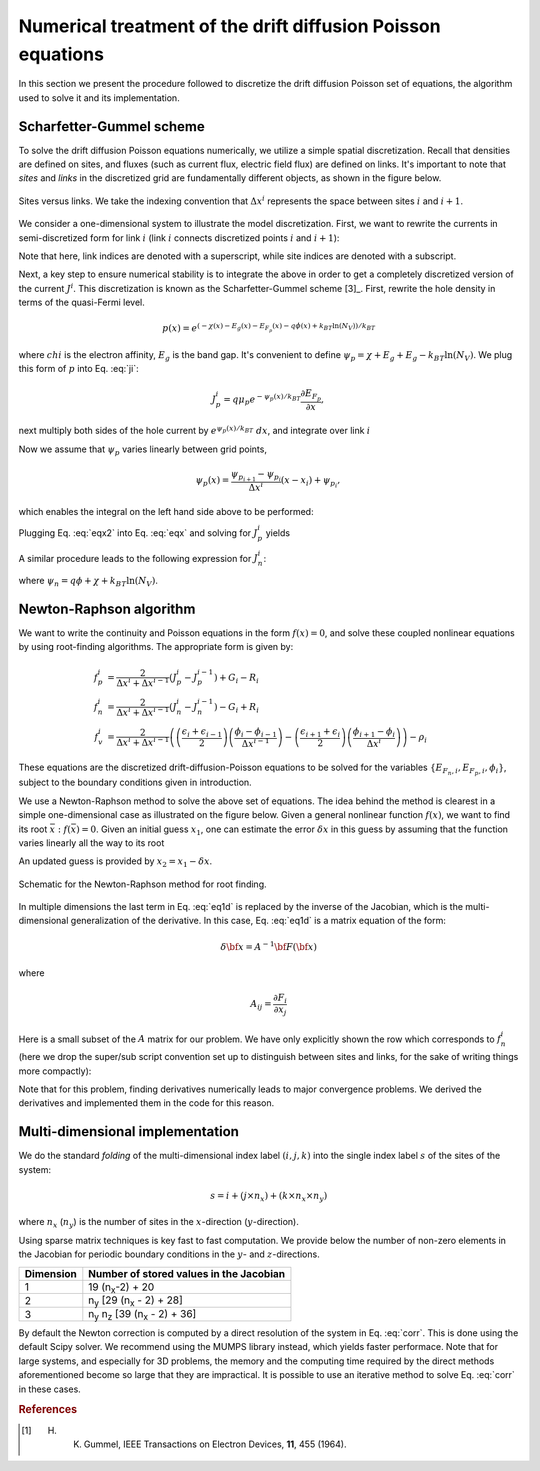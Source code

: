 Numerical treatment of the drift diffusion Poisson equations
============================================================

In this section we present the procedure followed to discretize the drift
diffusion Poisson set of equations, the algorithm used to solve it and its
implementation.

Scharfetter-Gummel scheme
-------------------------
To solve the drift diffusion Poisson equations numerically, we utilize a simple
spatial discretization.  Recall that densities are defined on sites, and fluxes
(such as current flux, electric field flux) are defined on links.  It's important to note that *sites* and
*links* in the discretized grid are fundamentally different objects, as shown in
the figure below.

.. figure:: grid_link.*
   :align: center
   :width: 300	

   Sites versus links.  We take the indexing convention that :math:`\Delta
   x^i` represents the space between sites :math:`i` and :math:`i+1`.

We consider a one-dimensional system to illustrate the model discretization.  First, we want to rewrite the currents in semi-discretized form
for link :math:`i` (link :math:`i` connects discretized points :math:`i` and
:math:`i+1`):  

.. math::
    J_n^i & = q\mu_n n_i \frac{\partial E_{F_n,i}}{\partial x} \\
    J_p^i & = q\mu_p p_i \frac{\partial E_{F_p,i}}{\partial x}
   :label: ji

Note that here, link indices are denoted with a superscript, while site indices
are denoted with a subscript.

Next, a key step to ensure numerical stability is to integrate the above in order to
get a completely discretized version of the current :math:`J^i`.  This discretization is known as the Scharfetter-Gummel scheme [3]_. First, rewrite the hole density in terms of the quasi-Fermi
level. 

.. math::
    p(x) = e^{\left(-\chi(x)-E_g(x)-E_{F_p}(x)-q\phi(x)+k_BT \ln(N_V)\right)/k_BT}

where :math:`chi` is the electron affinity, :math:`E_g` is the band gap.  It's convenient to define :math:`\psi_p=\chi+E_g+E_g-k_BT\ln(N_V)`.  We plug this form of :math:`p` into Eq. :eq:`ji`:

.. math::
    J_p^i = q \mu_p e^{-\psi_p(x)/k_BT}
    \frac{\partial E_{F_p}}{\partial x} ,
    
next multiply both sides of
the hole current  by :math:`e^{\psi_p(x)/k_BT}\ dx`, and integrate over link :math:`i`

.. math::
    \int J_p^i e^{\psi_p(x)/k_BT} \mathrm{d}x
    = q \mu_p \int e^{-E_{F_p}/k_BT}
    \mathrm{d}E_{F_p}
   :label: eqx

Now we assume that :math:`\psi_p` varies linearly between grid points, 

.. math::
    \psi_p \left(x\right) = \frac{\psi_{p_{i+1}}-\psi_{p_i}}{\Delta x^i}\left(x-x_i\right)+\psi_{p_i},

which enables the integral on the left hand side above to be performed:

.. math::
    \int_{x_i}^{x_{i+1}} \mathrm{d}x e^{\psi_p(x)/k_BT} = 
    \frac{k_BT}{q} \Delta x^i \frac{e^{ q\psi_{p_{i+1}}/k_BT} - e^{
    q\psi_{p_i} / k_BT}}{\psi_{p_{i+1}} - \psi_{p_i}}
   :label: eqx2

Plugging Eq. :eq:`eqx2` into Eq. :eq:`eqx` and solving for :math:`J_p^i` yields

.. math::
    J_p^i = \frac{q^2/k_BT}{\Delta x^i}
    \frac{\psi_{p_{i+1}}-\psi_{p_i}}{e^{q\psi_{p_{i+1}}/k_BT}-e^{q\psi_{p_i}/k_BT}} 
    \mu_p  \left[e^{-E_{F_p,i+1}/k_BT}-e^{-E_{F_p,i}}\right]
   :label: jpi

A similar procedure leads to the following expression for :math:`J_n^i`:

.. math::
    J_n^i = \frac{q^2/k_BT}{\Delta x^i}
    \frac{\psi_{n_{i+1}}-\psi_{n_i}}{e^{-q\psi_{n_{i+1}}/k_BT}-e^{-q\psi_{n_i}/k_BT}}
    \mu_n N_C e^{-b_l}  \left[e^{E_{F_n,i+1}/k_BT}-e^{E_{F_n,i}/k_BT}\right]
   :label: jni

where :math:`\psi_n=q\phi+\chi+k_BT \ln(N_V)`.  




.. _algo:

Newton-Raphson algorithm
------------------------
We want to write the continuity and Poisson equations in the form :math:`f(x)=0`,
and solve these coupled nonlinear equations by using root-finding algorithms.
The appropriate form is given by: 

.. math::
    f_p^i &= \frac{2}{\Delta x^i + \Delta x^{i-1}}\left(J_p^{i} -
    J_p^{i-1}\right) + G_i - R_i 
    \\ f_n^i &= \frac{2}{\Delta x^i + \Delta
    x^{i-1}}\left(J_n^{i} - J_n^{i-1}\right) - G_i + R_i \\ 
    f_v^i &= \frac{2}{\Delta x^i + \Delta x^{i-1}}
    \left( \left(\frac{\epsilon_{i}+\epsilon_{i-1}}{2}\right)\left(\frac{\phi_{i}-\phi_{i-1}}{\Delta x^{i-1}}\right)
    -\left(\frac{\epsilon_{i+1}+\epsilon_{i}}{2}\right)\left(\frac{\phi_{i+1}-\phi_i}{\Delta x^i}\right) \right) -
    \rho_i

These equations are the
discretized drift-diffusion-Poisson equations to be solved for the variables
:math:`\left\{E_{F_n,i}, E_{F_p,i}, \phi_i\right\}`, subject to the boundary
conditions given in introduction.


We use a Newton-Raphson method to solve the above set of equations.  The idea
behind the method is clearest in a simple one-dimensional case as illustrated on
the figure below.  Given a general nonlinear function :math:`f(x)`, we want to find its
root :math:`\bar x: f(\bar x)=0`.  Given an initial guess :math:`x_1`, one can
estimate the error :math:`\delta x` in this guess by assuming that the function
varies linearly all the way to its root

.. math::
    \delta x= \left(\frac{df}{dx} (x_1)\right)^{-1}f\left(x_1\right)
    :label: eq1d

An updated guess is provided by :math:`x_2 = x_1 - \delta x`.

.. figure:: NR.*
    :align: center

    Schematic for the Newton-Raphson method for root finding.

In multiple dimensions the last term in Eq. :eq:`eq1d` is replaced by the
inverse of the Jacobian, which is the multi-dimensional generalization
of the derivative.  In this case, Eq. :eq:`eq1d` is a matrix equation of
the form: 

.. math::
    \delta {\bf x} = A^{-1} {\bf F}\left({\bf x}\right)

where

.. math::
    A_{ij} = \frac{\partial F_i}{\partial x_j}

Here is a small subset of the :math:`A` matrix for our problem.
We have only explicitly shown the row which corresponds to :math:`f_n^i` (here we
drop the super/sub script convention set up to distinguish between
sites and links, for the sake of writing things more compactly):

.. math::
    \left(
    \begin{array}{ccccccccccc}
      & \ldots &  &  &  &  &  &  & & &\\
      \vdots  &  &  &  &  &  &  &  & & &  \\
       &  &  &  &  &  &  &  &  & &\\
       &  &  &  &  &  &  &  &  & &\\
      \ldots & \frac{\partial f_n^i}{\partial E_{F_n}^{i-1}} & \frac{\partial
      f_n^i}{\partial E_{F_p}^{i-1}}  & \frac{\partial f_n^i}{\partial \phi^{i-1}}
      & \frac{\partial f_n^i}{\partial E_{F_n}^{i}} & \frac{\partial
      f_n^i}{\partial E_{F_p}^{i}}  & \frac{\partial f_n^i}{\partial \phi^{i}}  &
      \frac{\partial f_n^i}{\partial E_{F_n}^{i+1}} & \frac{\partial
      f_n^i}{\partial E_{F_p}^{i+1}}  & \frac{\partial f_n^i}{\partial \phi^{i+1}} &
      \ldots \\ \vdots &  &  &  &  &  &  &  & & &\\
       &  &  &  &  &  &  &  &  & &\\
       &  &  &  &  &  &  &  &  & &\\
       &  &  &  &  &  &  &  &  & &\\
       &  &  &  &  &  &  &  &  & &\\
       & \ldots &  &  &  &  &  &  &  & &
    \end{array}
    \right)
    \left(
      \begin{array}{c}
      \vdots\\
        \delta E_{F_n}^{i-1} \\
        \delta E_{F_p}^{i-1} \\
        \delta \phi^{i-1} \\
        \delta E_{F_n}^{i} \\
        \delta E_{F_p}^{i} \\
        \delta \phi^{i} \\
        \delta E_{F_n}^{i+1} \\
        \delta E_{F_p}^{i+1} \\
        \delta \phi^{i+1} \\
        \vdots
      \end{array}
    \right)
    =
    \left(
      \begin{array}{c}
      \vdots\\
        f_n^{i-1} \\
        f_p^{i-1} \\
        f_v^{i-1} \\
        f_n^{i} \\
        f_p^{i} \\
        f_v^{i} \\
        f_n^{i+1} \\
        f_p^{i+1} \\
        f_v^{i+1} \\
        \vdots
      \end{array}
    \right)
    :label: corr

Note that for this
problem, finding derivatives numerically leads to major convergence problems. We
derived the derivatives and implemented them in the code for this reason.





Multi-dimensional implementation
--------------------------------
We do the standard *folding* of the multi-dimensional index label :math:`(i,j,k)`
into the single index label :math:`s` of the sites of the system: 

.. math::
    s = i + (j \times n_x) + (k \times n_x \times n_y)

where :math:`n_x` (:math:`n_y`) is the number of sites in the
:math:`x`-direction (:math:`y`-direction).

Using sparse matrix techniques is key fast to fast computation. We provide below
the number of non-zero elements in the Jacobian for periodic boundary conditions
in the :math:`y`- and :math:`z`-directions.

+------------------------+-------------------------------------------------------+
| Dimension              | Number of stored values in the Jacobian               |
+========================+=======================================================+
|          1             |  19 (n\ :sub:`x`-2) + 20                              |
+------------------------+-------------------------------------------------------+
|          2             |  n\ :sub:`y` [29 (n\ :sub:`x` - 2) + 28]              |
+------------------------+-------------------------------------------------------+
|          3             |  n\ :sub:`y` n\ :sub:`z` [39 (n\ :sub:`x` - 2) + 36]  |
+------------------------+-------------------------------------------------------+

By default the Newton correction is computed by a direct resolution of the
system in Eq. :eq:`corr`. This is done using the default Scipy solver. We recommend using the MUMPS library instead, which yields faster performace. Note that
for large systems, and especially for 3D problems, the memory and the computing
time required by the direct methods aforementioned become so large that they are
impractical. It is possible to use an iterative method to solve Eq. :eq:`corr` in
these cases.




.. rubric:: References
.. [1] H. K. Gummel, IEEE Transactions on Electron Devices, **11**, 455 (1964).
